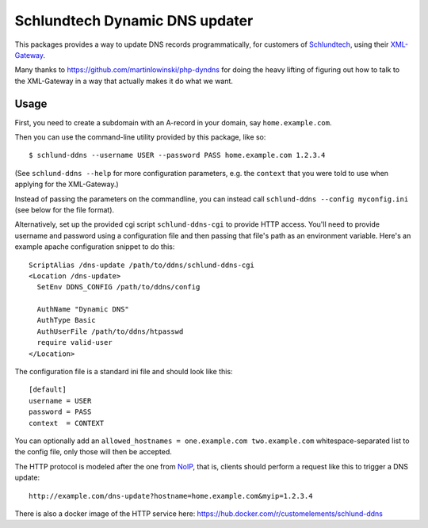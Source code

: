 ===============================
Schlundtech Dynamic DNS updater
===============================

This packages provides a way to update DNS records programmatically,
for customers of `Schlundtech`_, using their `XML-Gateway`_.

Many thanks to https://github.com/martinlowinski/php-dyndns for doing the heavy
lifting of figuring out how to talk to the XML-Gateway in a way that actually
makes it do what we want.

.. _`Schlundtech`: http://www.schlundtech.com/
.. _`XML-Gateway`: http://www.schlundtech.com/services/xml-gateway/


Usage
=====

First, you need to create a subdomain with an A-record in your domain, say
``home.example.com``.

Then you can use the command-line utility provided by this package, like so::

    $ schlund-ddns --username USER --password PASS home.example.com 1.2.3.4

(See ``schlund-ddns --help`` for more configuration parameters, e.g. the
``context`` that you were told to use when applying for the XML-Gateway.)

Instead of passing the parameters on the commandline, you can instead call ``schlund-ddns --config myconfig.ini`` (see below for the file format).


Alternatively, set up the provided cgi script ``schlund-ddns-cgi`` to provide
HTTP access. You'll need to provide username and password using a configuration
file and then passing that file's path as an environment variable. Here's an
example apache configuration snippet to do this::

    ScriptAlias /dns-update /path/to/ddns/schlund-ddns-cgi
    <Location /dns-update>
      SetEnv DDNS_CONFIG /path/to/ddns/config

      AuthName "Dynamic DNS"
      AuthType Basic
      AuthUserFile /path/to/ddns/htpasswd
      require valid-user
    </Location>

The configuration file is a standard ini file and should look like this::

    [default]
    username = USER
    password = PASS
    context  = CONTEXT

You can optionally add an ``allowed_hostnames = one.example.com two.example.com``
whitespace-separated list to the config file, only those will then be accepted.

The HTTP protocol is modeled after the one from `NoIP`_, that is, clients
should perform a request like this to trigger a DNS update::

    http://example.com/dns-update?hostname=home.example.com&myip=1.2.3.4


.. _`NoIP`: http://www.noip.com/integrate/request


There is also a docker image of the HTTP service here: https://hub.docker.com/r/customelements/schlund-ddns
